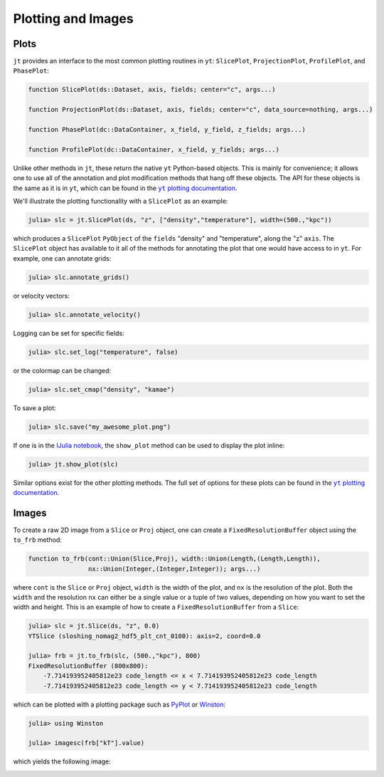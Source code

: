 .. _plotting-and-images:

.. |yt_plotting_docs| replace:: ``yt`` plotting documentation
.. _yt_plotting_docs: http://yt-project.org/doc

Plotting and Images
===================

.. _plots:

Plots
-----

``jt`` provides an interface to the most common plotting routines in ``yt``: ``SlicePlot``,
``ProjectionPlot``, ``ProfilePlot``, and ``PhasePlot``:

.. code-block:: julia

    function SlicePlot(ds::Dataset, axis, fields; center="c", args...)

    function ProjectionPlot(ds::Dataset, axis, fields; center="c", data_source=nothing, args...)

    function PhasePlot(dc::DataContainer, x_field, y_field, z_fields; args...)

    function ProfilePlot(dc::DataContainer, x_field, y_fields; args...)

Unlike other methods in ``jt``, these return the native ``yt`` Python-based objects. This is
mainly for convenience; it allows one to use all of the annotation and plot modification methods
that hang off these objects. The API for these objects is the same as it is in ``yt``,
which can be found in the |yt_plotting_docs|_.

We'll illustrate the plotting functionality with a ``SlicePlot`` as an example:

.. code-block:: jlcon

    julia> slc = jt.SlicePlot(ds, "z", ["density","temperature"], width=(500.,"kpc"))

.. image:: ../images/slice_density.png

.. image:: ../images/slice_temperature.png

which produces a ``SlicePlot`` ``PyObject`` of the ``fields`` "density" and "temperature",
along the "z" ``axis``. The ``SlicePlot`` object has available to it all of the methods for
annotating the plot that one would have access to in ``yt``. For example, one can annotate grids:

.. code-block:: jlcon

    julia> slc.annotate_grids()

.. image:: ../images/slice_density_grids.png

.. image:: ../images/slice_temperature_grids.png

or velocity vectors:

.. code-block:: jlcon

    julia> slc.annotate_velocity()

.. image:: ../images/slice_density_velocity.png

.. image:: ../images/slice_temperature_velocity.png

Logging can be set for specific fields:

.. code-block:: jlcon

    julia> slc.set_log("temperature", false)

.. image:: ../images/slice_temperature_linear.png

or the colormap can be changed:

.. code-block:: jlcon

    julia> slc.set_cmap("density", "kamae")

.. image:: ../images/slice_density_colormap.png

.. code-block:: jlcon

To save a plot:

.. code-block:: jlcon

    julia> slc.save("my_awesome_plot.png")
    
If one is in the `IJulia notebook <http://github.com/JuliaLang/IJulia.jl>`_, the ``show_plot``
method can be used to display the plot inline:

.. code-block:: jlcon

    julia> jt.show_plot(slc)

Similar options exist for the other plotting methods. The full set of options for these plots can
be found in the |yt_plotting_docs|_.

.. _images:

Images
------

To create a raw 2D image from a ``Slice`` or ``Proj`` object,
one can create a ``FixedResolutionBuffer`` object using the ``to_frb`` method:

.. code-block:: julia

    function to_frb(cont::Union(Slice,Proj), width::Union(Length,(Length,Length)),
                    nx::Union(Integer,(Integer,Integer)); args...)

where ``cont`` is the ``Slice`` or ``Proj`` object, ``width`` is the width of the plot,
and ``nx`` is the resolution of the plot. Both the ``width`` and the resolution ``nx`` can
either be a single value or a tuple of two values, depending on how you want to set the width and
height. This is an example of how to create a ``FixedResolutionBuffer`` from a ``Slice``:

.. code-block:: jlcon

    julia> slc = jt.Slice(ds, "z", 0.0)
    YTSlice (sloshing_nomag2_hdf5_plt_cnt_0100): axis=2, coord=0.0

    julia> frb = jt.to_frb(slc, (500.,"kpc"), 800)
    FixedResolutionBuffer (800x800):
        -7.714193952405812e23 code_length <= x < 7.714193952405812e23 code_length
        -7.714193952405812e23 code_length <= y < 7.714193952405812e23 code_length

which can be plotted with a plotting package such as
`PyPlot <http://github.com/stevengj/PyPlot.jl>`_ or `Winston <http://github.com/nolta/Winston.jl>`_:

.. code-block:: jlcon

    julia> using Winston

    julia> imagesc(frb["kT"].value)

which yields the following image:

.. image:: ../images/winston.png
